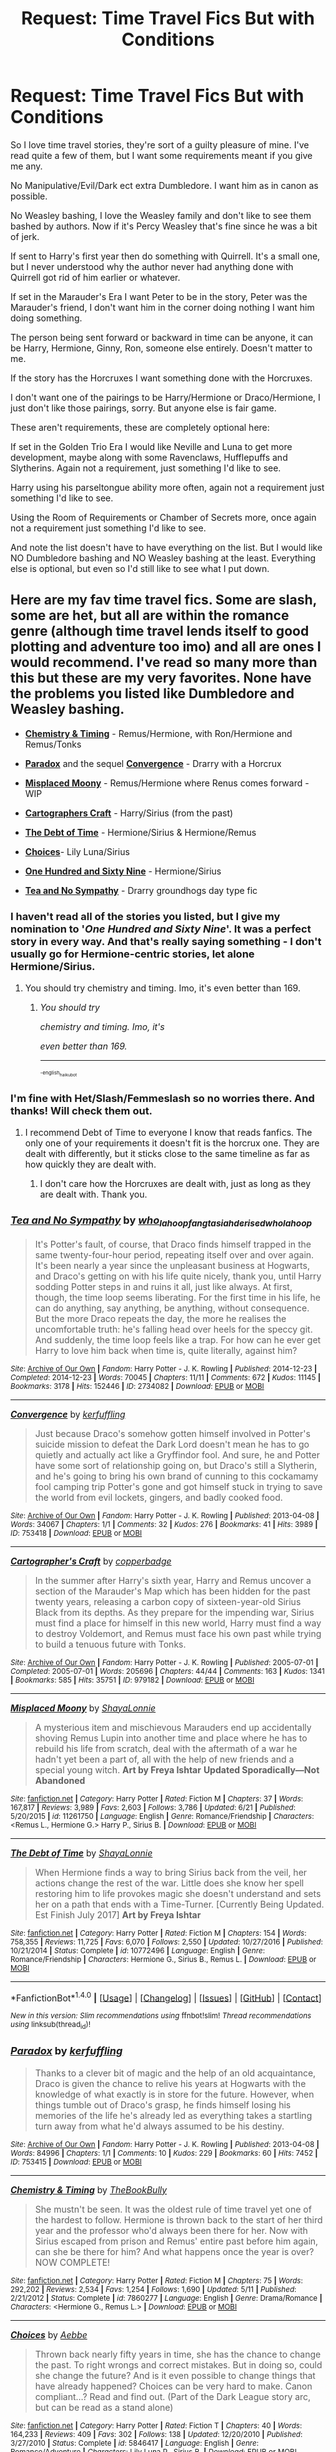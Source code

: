 #+TITLE: Request: Time Travel Fics But with Conditions

* Request: Time Travel Fics But with Conditions
:PROPERTIES:
:Author: SnarkyAndProud
:Score: 5
:DateUnix: 1506054132.0
:DateShort: 2017-Sep-22
:FlairText: Request
:END:
So I love time travel stories, they're sort of a guilty pleasure of mine. I've read quite a few of them, but I want some requirements meant if you give me any.

No Manipulative/Evil/Dark ect extra Dumbledore. I want him as in canon as possible.

No Weasley bashing, I love the Weasley family and don't like to see them bashed by authors. Now if it's Percy Weasley that's fine since he was a bit of jerk.

If sent to Harry's first year then do something with Quirrell. It's a small one, but I never understood why the author never had anything done with Quirrell got rid of him earlier or whatever.

If set in the Marauder's Era I want Peter to be in the story, Peter was the Marauder's friend, I don't want him in the corner doing nothing I want him doing something.

The person being sent forward or backward in time can be anyone, it can be Harry, Hermione, Ginny, Ron, someone else entirely. Doesn't matter to me.

If the story has the Horcruxes I want something done with the Horcruxes.

I don't want one of the pairings to be Harry/Hermione or Draco/Hermione, I just don't like those pairings, sorry. But anyone else is fair game.

These aren't requirements, these are completely optional here:

If set in the Golden Trio Era I would like Neville and Luna to get more development, maybe along with some Ravenclaws, Hufflepuffs and Slytherins. Again not a requirement, just something I'd like to see.

Harry using his parseltongue ability more often, again not a requirement just something I'd like to see.

Using the Room of Requirements or Chamber of Secrets more, once again not a requirement just something I'd like to see.

And note the list doesn't have to have everything on the list. But I would like NO Dumbledore bashing and NO Weasley bashing at the least. Everything else is optional, but even so I'd still like to see what I put down.


** Here are my fav time travel fics. Some are slash, some are het, but all are within the romance genre (although time travel lends itself to good plotting and adventure too imo) and all are ones I would recommend. I've read so many more than this but these are my very favorites. None have the problems you listed like Dumbledore and Weasley bashing.

- *[[http://www.fanfiction.net/s/7860277/1/Chemistry-Timing][Chemistry & Timing]]* - Remus/Hermione, with Ron/Hermione and Remus/Tonks

- *[[http://archiveofourown.org/works/753415][Paradox]]* and the sequel *[[http://archiveofourown.org/works/753418][Convergence]]* - Drarry with a Horcrux

- *[[https://www.fanfiction.net/s/11261750/1/Misplaced-Moony][Misplaced Moony]]* - Remus/Hermione where Renus comes forward - WIP

- *[[http://archiveofourown.org/works/979182][Cartographers Craft]]* - Harry/Sirius (from the past)

- *[[http://www.fanfiction.net/s/10772496/1/The-Debt-of-Time][The Debt of Time]]* - Hermione/Sirius & Hermione/Remus

- *[[http://www.fanfiction.net/s/5846417/1/Choices][Choices]]*- Lily Luna/Sirius

- *[[http://archiveofourown.org/works/1124404][One Hundred and Sixty Nine]]* - Hermione/Sirius

- *[[http://archiveofourown.org/works/2734082][Tea and No Sympathy]]* - Drarry groundhogs day type fic
:PROPERTIES:
:Author: gotkate86
:Score: 5
:DateUnix: 1506055886.0
:DateShort: 2017-Sep-22
:END:

*** I haven't read all of the stories you listed, but I give my nomination to '/One Hundred and Sixty Nine/'. It was a perfect story in every way. And that's really saying something - I don't usually go for Hermione-centric stories, let alone Hermione/Sirius.
:PROPERTIES:
:Author: FerusGrim
:Score: 2
:DateUnix: 1506167031.0
:DateShort: 2017-Sep-23
:END:

**** You should try chemistry and timing. Imo, it's even better than 169.
:PROPERTIES:
:Author: gotkate86
:Score: 1
:DateUnix: 1506188398.0
:DateShort: 2017-Sep-23
:END:

***** /You should try/

/chemistry and timing. Imo, it's/

/even better than 169./

--------------

^{^{^{-english_haiku_bot}}}
:PROPERTIES:
:Author: I_am_a_haiku_bot
:Score: 1
:DateUnix: 1506188423.0
:DateShort: 2017-Sep-23
:END:


*** I'm fine with Het/Slash/Femmeslash so no worries there. And thanks! Will check them out.
:PROPERTIES:
:Author: SnarkyAndProud
:Score: 1
:DateUnix: 1506057200.0
:DateShort: 2017-Sep-22
:END:

**** I recommend Debt of Time to everyone I know that reads fanfics. The only one of your requirements it doesn't fit is the horcrux one. They are dealt with differently, but it sticks close to the same timeline as far as how quickly they are dealt with.
:PROPERTIES:
:Author: DrBigsKimble
:Score: 1
:DateUnix: 1506090882.0
:DateShort: 2017-Sep-22
:END:

***** I don't care how the Horcruxes are dealt with, just as long as they are dealt with. Thank you.
:PROPERTIES:
:Author: SnarkyAndProud
:Score: 1
:DateUnix: 1506105112.0
:DateShort: 2017-Sep-22
:END:


*** [[http://archiveofourown.org/works/2734082][*/Tea and No Sympathy/*]] by [[http://www.archiveofourown.org/users/who_la_hoop/pseuds/who_la_hoop/users/fangtasia/pseuds/fangtasia/users/hd_erised/pseuds/hd_erised/users/who_la_hoop/pseuds/who_la_hoop][/who_la_hoopfangtasiahd_erisedwho_la_hoop/]]

#+begin_quote
  It's Potter's fault, of course, that Draco finds himself trapped in the same twenty-four-hour period, repeating itself over and over again. It's been nearly a year since the unpleasant business at Hogwarts, and Draco's getting on with his life quite nicely, thank you, until Harry sodding Potter steps in and ruins it all, just like always. At first, though, the time loop seems liberating. For the first time in his life, he can do anything, say anything, be anything, without consequence. But the more Draco repeats the day, the more he realises the uncomfortable truth: he's falling head over heels for the speccy git. And suddenly, the time loop feels like a trap. For how can he ever get Harry to love him back when time is, quite literally, against him?
#+end_quote

^{/Site/: [[http://www.archiveofourown.org/][Archive of Our Own]] *|* /Fandom/: Harry Potter - J. K. Rowling *|* /Published/: 2014-12-23 *|* /Completed/: 2014-12-23 *|* /Words/: 70045 *|* /Chapters/: 11/11 *|* /Comments/: 672 *|* /Kudos/: 11145 *|* /Bookmarks/: 3178 *|* /Hits/: 152446 *|* /ID/: 2734082 *|* /Download/: [[http://archiveofourown.org/downloads/wh/who_la_hoop/2734082/Tea%20and%20No%20Sympathy.epub?updated_at=1497389434][EPUB]] or [[http://archiveofourown.org/downloads/wh/who_la_hoop/2734082/Tea%20and%20No%20Sympathy.mobi?updated_at=1497389434][MOBI]]}

--------------

[[http://archiveofourown.org/works/753418][*/Convergence/*]] by [[http://www.archiveofourown.org/users/kerfuffling/pseuds/kerfuffling][/kerfuffling/]]

#+begin_quote
  Just because Draco's somehow gotten himself involved in Potter's suicide mission to defeat the Dark Lord doesn't mean he has to go quietly and actually act like a Gryffindor fool. And sure, he and Potter have some sort of relationship going on, but Draco's still a Slytherin, and he's going to bring his own brand of cunning to this cockamamy fool camping trip Potter's gone and got himself stuck in trying to save the world from evil lockets, gingers, and badly cooked food.
#+end_quote

^{/Site/: [[http://www.archiveofourown.org/][Archive of Our Own]] *|* /Fandom/: Harry Potter - J. K. Rowling *|* /Published/: 2013-04-08 *|* /Words/: 34067 *|* /Chapters/: 1/1 *|* /Comments/: 32 *|* /Kudos/: 276 *|* /Bookmarks/: 41 *|* /Hits/: 3989 *|* /ID/: 753418 *|* /Download/: [[http://archiveofourown.org/downloads/ke/kerfuffling/753418/Convergence.epub?updated_at=1387602079][EPUB]] or [[http://archiveofourown.org/downloads/ke/kerfuffling/753418/Convergence.mobi?updated_at=1387602079][MOBI]]}

--------------

[[http://archiveofourown.org/works/979182][*/Cartographer's Craft/*]] by [[http://www.archiveofourown.org/users/copperbadge/pseuds/copperbadge][/copperbadge/]]

#+begin_quote
  In the summer after Harry's sixth year, Harry and Remus uncover a section of the Marauder's Map which has been hidden for the past twenty years, releasing a carbon copy of sixteen-year-old Sirius Black from its depths. As they prepare for the impending war, Sirius must find a place for himself in this new world, Harry must find a way to destroy Voldemort, and Remus must face his own past while trying to build a tenuous future with Tonks.
#+end_quote

^{/Site/: [[http://www.archiveofourown.org/][Archive of Our Own]] *|* /Fandom/: Harry Potter - J. K. Rowling *|* /Published/: 2005-07-01 *|* /Completed/: 2005-07-01 *|* /Words/: 205696 *|* /Chapters/: 44/44 *|* /Comments/: 163 *|* /Kudos/: 1341 *|* /Bookmarks/: 585 *|* /Hits/: 35751 *|* /ID/: 979182 *|* /Download/: [[http://archiveofourown.org/downloads/co/copperbadge/979182/Cartographers%20Craft.epub?updated_at=1387625341][EPUB]] or [[http://archiveofourown.org/downloads/co/copperbadge/979182/Cartographers%20Craft.mobi?updated_at=1387625341][MOBI]]}

--------------

[[http://www.fanfiction.net/s/11261750/1/][*/Misplaced Moony/*]] by [[https://www.fanfiction.net/u/5869599/ShayaLonnie][/ShayaLonnie/]]

#+begin_quote
  A mysterious item and mischievous Marauders end up accidentally shoving Remus Lupin into another time and place where he has to rebuild his life from scratch, deal with the aftermath of a war he hadn't yet been a part of, all with the help of new friends and a special young witch. *Art by Freya Ishtar* *Updated Sporadically---Not Abandoned*
#+end_quote

^{/Site/: [[http://www.fanfiction.net/][fanfiction.net]] *|* /Category/: Harry Potter *|* /Rated/: Fiction M *|* /Chapters/: 37 *|* /Words/: 167,817 *|* /Reviews/: 3,989 *|* /Favs/: 2,603 *|* /Follows/: 3,786 *|* /Updated/: 6/21 *|* /Published/: 5/20/2015 *|* /id/: 11261750 *|* /Language/: English *|* /Genre/: Romance/Friendship *|* /Characters/: <Remus L., Hermione G.> Harry P., Sirius B. *|* /Download/: [[http://www.ff2ebook.com/old/ffn-bot/index.php?id=11261750&source=ff&filetype=epub][EPUB]] or [[http://www.ff2ebook.com/old/ffn-bot/index.php?id=11261750&source=ff&filetype=mobi][MOBI]]}

--------------

[[http://www.fanfiction.net/s/10772496/1/][*/The Debt of Time/*]] by [[https://www.fanfiction.net/u/5869599/ShayaLonnie][/ShayaLonnie/]]

#+begin_quote
  When Hermione finds a way to bring Sirius back from the veil, her actions change the rest of the war. Little does she know her spell restoring him to life provokes magic she doesn't understand and sets her on a path that ends with a Time-Turner. [Currently Being Updated. Est Finish July 2017] *Art by Freya Ishtar*
#+end_quote

^{/Site/: [[http://www.fanfiction.net/][fanfiction.net]] *|* /Category/: Harry Potter *|* /Rated/: Fiction M *|* /Chapters/: 154 *|* /Words/: 758,355 *|* /Reviews/: 11,725 *|* /Favs/: 6,070 *|* /Follows/: 2,550 *|* /Updated/: 10/27/2016 *|* /Published/: 10/21/2014 *|* /Status/: Complete *|* /id/: 10772496 *|* /Language/: English *|* /Genre/: Romance/Friendship *|* /Characters/: Hermione G., Sirius B., Remus L. *|* /Download/: [[http://www.ff2ebook.com/old/ffn-bot/index.php?id=10772496&source=ff&filetype=epub][EPUB]] or [[http://www.ff2ebook.com/old/ffn-bot/index.php?id=10772496&source=ff&filetype=mobi][MOBI]]}

--------------

*FanfictionBot*^{1.4.0} *|* [[[https://github.com/tusing/reddit-ffn-bot/wiki/Usage][Usage]]] | [[[https://github.com/tusing/reddit-ffn-bot/wiki/Changelog][Changelog]]] | [[[https://github.com/tusing/reddit-ffn-bot/issues/][Issues]]] | [[[https://github.com/tusing/reddit-ffn-bot/][GitHub]]] | [[[https://www.reddit.com/message/compose?to=tusing][Contact]]]

^{/New in this version: Slim recommendations using/ ffnbot!slim! /Thread recommendations using/ linksub(thread_id)!}
:PROPERTIES:
:Author: FanfictionBot
:Score: 1
:DateUnix: 1506194009.0
:DateShort: 2017-Sep-23
:END:


*** [[http://archiveofourown.org/works/753415][*/Paradox/*]] by [[http://www.archiveofourown.org/users/kerfuffling/pseuds/kerfuffling][/kerfuffling/]]

#+begin_quote
  Thanks to a clever bit of magic and the help of an old acquaintance, Draco is given the chance to relive his years at Hogwarts with the knowledge of what exactly is in store for the future. However, when things tumble out of Draco's grasp, he finds himself losing his memories of the life he's already led as everything takes a startling turn away from what he'd always assumed to be his destiny.
#+end_quote

^{/Site/: [[http://www.archiveofourown.org/][Archive of Our Own]] *|* /Fandom/: Harry Potter - J. K. Rowling *|* /Published/: 2013-04-08 *|* /Words/: 84996 *|* /Chapters/: 1/1 *|* /Comments/: 10 *|* /Kudos/: 229 *|* /Bookmarks/: 60 *|* /Hits/: 7452 *|* /ID/: 753415 *|* /Download/: [[http://archiveofourown.org/downloads/ke/kerfuffling/753415/Paradox.epub?updated_at=1387629868][EPUB]] or [[http://archiveofourown.org/downloads/ke/kerfuffling/753415/Paradox.mobi?updated_at=1387629868][MOBI]]}

--------------

[[http://www.fanfiction.net/s/7860277/1/][*/Chemistry & Timing/*]] by [[https://www.fanfiction.net/u/2686571/TheBookBully][/TheBookBully/]]

#+begin_quote
  She mustn't be seen. It was the oldest rule of time travel yet one of the hardest to follow. Hermione is thrown back to the start of her third year and the professor who'd always been there for her. Now with Sirius escaped from prison and Remus' entire past before him again, can she be there for him? And what happens once the year is over? NOW COMPLETE!
#+end_quote

^{/Site/: [[http://www.fanfiction.net/][fanfiction.net]] *|* /Category/: Harry Potter *|* /Rated/: Fiction M *|* /Chapters/: 75 *|* /Words/: 292,202 *|* /Reviews/: 2,534 *|* /Favs/: 1,254 *|* /Follows/: 1,690 *|* /Updated/: 5/11 *|* /Published/: 2/21/2012 *|* /Status/: Complete *|* /id/: 7860277 *|* /Language/: English *|* /Genre/: Drama/Romance *|* /Characters/: <Hermione G., Remus L.> *|* /Download/: [[http://www.ff2ebook.com/old/ffn-bot/index.php?id=7860277&source=ff&filetype=epub][EPUB]] or [[http://www.ff2ebook.com/old/ffn-bot/index.php?id=7860277&source=ff&filetype=mobi][MOBI]]}

--------------

[[http://www.fanfiction.net/s/5846417/1/][*/Choices/*]] by [[https://www.fanfiction.net/u/2264475/Aebbe][/Aebbe/]]

#+begin_quote
  Thrown back nearly fifty years in time, she has the chance to change the past. To right wrongs and correct mistakes. But in doing so, could she change the future? And is it even possible to change things that have already happened? Choices can be very hard to make. Canon compliant...? Read and find out. (Part of the Dark League story arc, but can be read as a stand alone)
#+end_quote

^{/Site/: [[http://www.fanfiction.net/][fanfiction.net]] *|* /Category/: Harry Potter *|* /Rated/: Fiction T *|* /Chapters/: 40 *|* /Words/: 164,233 *|* /Reviews/: 409 *|* /Favs/: 302 *|* /Follows/: 138 *|* /Updated/: 12/20/2010 *|* /Published/: 3/27/2010 *|* /Status/: Complete *|* /id/: 5846417 *|* /Language/: English *|* /Genre/: Romance/Adventure *|* /Characters/: Lily Luna P., Sirius B. *|* /Download/: [[http://www.ff2ebook.com/old/ffn-bot/index.php?id=5846417&source=ff&filetype=epub][EPUB]] or [[http://www.ff2ebook.com/old/ffn-bot/index.php?id=5846417&source=ff&filetype=mobi][MOBI]]}

--------------

[[http://archiveofourown.org/works/1124404][*/One Hundred and Sixty Nine/*]] by [[http://www.archiveofourown.org/users/Soupy_George/pseuds/Soupy_George][/Soupy_George/]]

#+begin_quote
  It was no accident. She was Hermione Granger - as if she'd do anything this insane without the proper research and reference charts. Arriving on the 14th of May 1981, She had given herself 169 days. An ample amount of time to commit murder if one had a strict schedule, the correct notes and the help of one possibly reluctant, estranged heir.
#+end_quote

^{/Site/: [[http://www.archiveofourown.org/][Archive of Our Own]] *|* /Fandom/: Harry Potter - J. K. Rowling *|* /Published/: 2014-01-07 *|* /Completed/: 2015-01-27 *|* /Words/: 311214 *|* /Chapters/: 58/58 *|* /Comments/: 152 *|* /Kudos/: 701 *|* /Bookmarks/: 264 *|* /Hits/: 18439 *|* /ID/: 1124404 *|* /Download/: [[http://archiveofourown.org/downloads/So/Soupy_George/1124404/One%20Hundred%20and%20Sixty%20Nine.epub?updated_at=1428225779][EPUB]] or [[http://archiveofourown.org/downloads/So/Soupy_George/1124404/One%20Hundred%20and%20Sixty%20Nine.mobi?updated_at=1428225779][MOBI]]}

--------------

*FanfictionBot*^{1.4.0} *|* [[[https://github.com/tusing/reddit-ffn-bot/wiki/Usage][Usage]]] | [[[https://github.com/tusing/reddit-ffn-bot/wiki/Changelog][Changelog]]] | [[[https://github.com/tusing/reddit-ffn-bot/issues/][Issues]]] | [[[https://github.com/tusing/reddit-ffn-bot/][GitHub]]] | [[[https://www.reddit.com/message/compose?to=tusing][Contact]]]

^{/New in this version: Slim recommendations using/ ffnbot!slim! /Thread recommendations using/ linksub(thread_id)!}
:PROPERTIES:
:Author: FanfictionBot
:Score: 1
:DateUnix: 1506194013.0
:DateShort: 2017-Sep-23
:END:


** Am fine with Het/Slash/Femmeslash.
:PROPERTIES:
:Author: SnarkyAndProud
:Score: 2
:DateUnix: 1506057049.0
:DateShort: 2017-Sep-22
:END:


** My favorite time travel fic is Linkffn(Sands of Destiny by amidtheflowers)

It's Hermione in the Marauders era.

Peter is friends with them and isn't shoved in a corner.

Something is being done with the Horcruxes.

Room of Requirement is used.

No Dumbledore or Weasley bashing. Dumledore is only in the first chapter and the Weasleys make a cameo appearence.

Also I would second Debt of Time and One Hundred and Sixty Nine.
:PROPERTIES:
:Author: openthekey
:Score: 2
:DateUnix: 1506091881.0
:DateShort: 2017-Sep-22
:END:

*** [[http://www.fanfiction.net/s/7218826/1/][*/Sands of Destiny/*]] by [[https://www.fanfiction.net/u/1026078/amidtheflowers][/amidtheflowers/]]

#+begin_quote
  "Knockturn Alley," Hermione breathed, and a rush of relief flooded inside of her. At least she didn't end up amongst cavemen or dinosaurs. Time-turner fic. Sirius Black falls behind the veil, the time-turners are destroyed, and a Gryffindor is going to change history.
#+end_quote

^{/Site/: [[http://www.fanfiction.net/][fanfiction.net]] *|* /Category/: Harry Potter *|* /Rated/: Fiction M *|* /Chapters/: 23 *|* /Words/: 240,659 *|* /Reviews/: 1,221 *|* /Favs/: 1,858 *|* /Follows/: 2,802 *|* /Updated/: 1/9/2016 *|* /Published/: 7/25/2011 *|* /id/: 7218826 *|* /Language/: English *|* /Genre/: Adventure/Fantasy *|* /Characters/: Hermione G., Sirius B. *|* /Download/: [[http://www.ff2ebook.com/old/ffn-bot/index.php?id=7218826&source=ff&filetype=epub][EPUB]] or [[http://www.ff2ebook.com/old/ffn-bot/index.php?id=7218826&source=ff&filetype=mobi][MOBI]]}

--------------

*FanfictionBot*^{1.4.0} *|* [[[https://github.com/tusing/reddit-ffn-bot/wiki/Usage][Usage]]] | [[[https://github.com/tusing/reddit-ffn-bot/wiki/Changelog][Changelog]]] | [[[https://github.com/tusing/reddit-ffn-bot/issues/][Issues]]] | [[[https://github.com/tusing/reddit-ffn-bot/][GitHub]]] | [[[https://www.reddit.com/message/compose?to=tusing][Contact]]]

^{/New in this version: Slim recommendations using/ ffnbot!slim! /Thread recommendations using/ linksub(thread_id)!}
:PROPERTIES:
:Author: FanfictionBot
:Score: 1
:DateUnix: 1506091892.0
:DateShort: 2017-Sep-22
:END:


*** Thanks will check it out.
:PROPERTIES:
:Author: SnarkyAndProud
:Score: 1
:DateUnix: 1506105134.0
:DateShort: 2017-Sep-22
:END:


** I think this actually meet all your criteria! linkffn(the fairy godmothers)
:PROPERTIES:
:Author: LeLapinBlanc
:Score: 2
:DateUnix: 1506112340.0
:DateShort: 2017-Sep-23
:END:

*** [[http://www.fanfiction.net/s/8348025/1/][*/The Fairy Godmothers/*]] by [[https://www.fanfiction.net/u/4005990/Magda-the-Magpie][/Magda the Magpie/]]

#+begin_quote
  What if Lord Voldemort had attacked immediately after Dumbledore's death? All is lost when Hermione is mysteriously sent back in time to the Marauders Era, where she discovers she has surprising new powers. Lots of friendship, romances and surprises! A HG/SS story with a twist of RL. OVER 250.000 HITS!
#+end_quote

^{/Site/: [[http://www.fanfiction.net/][fanfiction.net]] *|* /Category/: Harry Potter *|* /Rated/: Fiction K+ *|* /Chapters/: 40 *|* /Words/: 91,923 *|* /Reviews/: 466 *|* /Favs/: 776 *|* /Follows/: 367 *|* /Updated/: 2/9/2013 *|* /Published/: 7/22/2012 *|* /Status/: Complete *|* /id/: 8348025 *|* /Language/: English *|* /Genre/: Romance/Adventure *|* /Characters/: <Hermione G., Severus S.> *|* /Download/: [[http://www.ff2ebook.com/old/ffn-bot/index.php?id=8348025&source=ff&filetype=epub][EPUB]] or [[http://www.ff2ebook.com/old/ffn-bot/index.php?id=8348025&source=ff&filetype=mobi][MOBI]]}

--------------

*FanfictionBot*^{1.4.0} *|* [[[https://github.com/tusing/reddit-ffn-bot/wiki/Usage][Usage]]] | [[[https://github.com/tusing/reddit-ffn-bot/wiki/Changelog][Changelog]]] | [[[https://github.com/tusing/reddit-ffn-bot/issues/][Issues]]] | [[[https://github.com/tusing/reddit-ffn-bot/][GitHub]]] | [[[https://www.reddit.com/message/compose?to=tusing][Contact]]]

^{/New in this version: Slim recommendations using/ ffnbot!slim! /Thread recommendations using/ linksub(thread_id)!}
:PROPERTIES:
:Author: FanfictionBot
:Score: 1
:DateUnix: 1506112358.0
:DateShort: 2017-Sep-23
:END:


** Tempora Abducto, linkffn([[https://www.fanfiction.net/s/5500156/]])

A Safe Place to Hide, linkffn([[https://www.fanfiction.net/s/6451934/]])
:PROPERTIES:
:Author: vaiire
:Score: 2
:DateUnix: 1506213544.0
:DateShort: 2017-Sep-24
:END:

*** [[http://www.fanfiction.net/s/6451934/1/][*/A Safe Place to Hide/*]] by [[https://www.fanfiction.net/u/615763/Flaignhan][/Flaignhan/]]

#+begin_quote
  She had asked for a safe place to hide, and she had been given just that.
#+end_quote

^{/Site/: [[http://www.fanfiction.net/][fanfiction.net]] *|* /Category/: Harry Potter *|* /Rated/: Fiction K+ *|* /Chapters/: 14 *|* /Words/: 35,876 *|* /Reviews/: 594 *|* /Favs/: 1,419 *|* /Follows/: 356 *|* /Updated/: 2/7/2011 *|* /Published/: 11/4/2010 *|* /Status/: Complete *|* /id/: 6451934 *|* /Language/: English *|* /Characters/: Hermione G., Tom R. Jr. *|* /Download/: [[http://www.ff2ebook.com/old/ffn-bot/index.php?id=6451934&source=ff&filetype=epub][EPUB]] or [[http://www.ff2ebook.com/old/ffn-bot/index.php?id=6451934&source=ff&filetype=mobi][MOBI]]}

--------------

[[http://www.fanfiction.net/s/5500156/1/][*/Tempora Abducto/*]] by [[https://www.fanfiction.net/u/615763/Flaignhan][/Flaignhan/]]

#+begin_quote
  Inconveniently it's the things that need fixing the most which are often irreparable.
#+end_quote

^{/Site/: [[http://www.fanfiction.net/][fanfiction.net]] *|* /Category/: Harry Potter *|* /Rated/: Fiction T *|* /Chapters/: 19 *|* /Words/: 53,224 *|* /Reviews/: 610 *|* /Favs/: 1,310 *|* /Follows/: 403 *|* /Updated/: 10/1/2010 *|* /Published/: 11/9/2009 *|* /Status/: Complete *|* /id/: 5500156 *|* /Language/: English *|* /Characters/: Hermione G., Tom R. Jr. *|* /Download/: [[http://www.ff2ebook.com/old/ffn-bot/index.php?id=5500156&source=ff&filetype=epub][EPUB]] or [[http://www.ff2ebook.com/old/ffn-bot/index.php?id=5500156&source=ff&filetype=mobi][MOBI]]}

--------------

*FanfictionBot*^{1.4.0} *|* [[[https://github.com/tusing/reddit-ffn-bot/wiki/Usage][Usage]]] | [[[https://github.com/tusing/reddit-ffn-bot/wiki/Changelog][Changelog]]] | [[[https://github.com/tusing/reddit-ffn-bot/issues/][Issues]]] | [[[https://github.com/tusing/reddit-ffn-bot/][GitHub]]] | [[[https://www.reddit.com/message/compose?to=tusing][Contact]]]

^{/New in this version: Slim recommendations using/ ffnbot!slim! /Thread recommendations using/ linksub(thread_id)!}
:PROPERTIES:
:Author: FanfictionBot
:Score: 1
:DateUnix: 1506213567.0
:DateShort: 2017-Sep-24
:END:


** Linkffn(the door of number 12 by brigade)
:PROPERTIES:
:Author: CrucioCup
:Score: 1
:DateUnix: 1506096201.0
:DateShort: 2017-Sep-22
:END:

*** Thanks will check it out.
:PROPERTIES:
:Author: SnarkyAndProud
:Score: 2
:DateUnix: 1506105156.0
:DateShort: 2017-Sep-22
:END:


*** [[http://www.fanfiction.net/s/10854527/1/][*/The Door of Number Twelve/*]] by [[https://www.fanfiction.net/u/2111100/Brigade][/Brigade/]]

#+begin_quote
  It had been eight years since Head Auror Harry Potter had last seen Voldemort and it had been a decade since he last saw his godfather Sirius Black. One of those things is about to change.
#+end_quote

^{/Site/: [[http://www.fanfiction.net/][fanfiction.net]] *|* /Category/: Harry Potter *|* /Rated/: Fiction M *|* /Chapters/: 8 *|* /Words/: 31,104 *|* /Reviews/: 168 *|* /Favs/: 425 *|* /Follows/: 697 *|* /Updated/: 11/21/2015 *|* /Published/: 11/28/2014 *|* /id/: 10854527 *|* /Language/: English *|* /Genre/: Adventure *|* /Characters/: Harry P., Sirius B. *|* /Download/: [[http://www.ff2ebook.com/old/ffn-bot/index.php?id=10854527&source=ff&filetype=epub][EPUB]] or [[http://www.ff2ebook.com/old/ffn-bot/index.php?id=10854527&source=ff&filetype=mobi][MOBI]]}

--------------

*FanfictionBot*^{1.4.0} *|* [[[https://github.com/tusing/reddit-ffn-bot/wiki/Usage][Usage]]] | [[[https://github.com/tusing/reddit-ffn-bot/wiki/Changelog][Changelog]]] | [[[https://github.com/tusing/reddit-ffn-bot/issues/][Issues]]] | [[[https://github.com/tusing/reddit-ffn-bot/][GitHub]]] | [[[https://www.reddit.com/message/compose?to=tusing][Contact]]]

^{/New in this version: Slim recommendations using/ ffnbot!slim! /Thread recommendations using/ linksub(thread_id)!}
:PROPERTIES:
:Author: FanfictionBot
:Score: 1
:DateUnix: 1506096229.0
:DateShort: 2017-Sep-22
:END:
